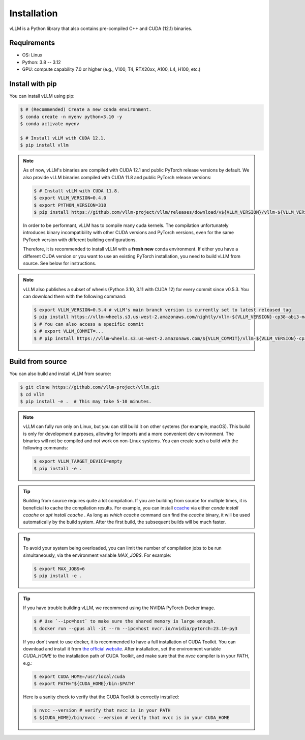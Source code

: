 .. _installation:

Installation
============

vLLM is a Python library that also contains pre-compiled C++ and CUDA (12.1) binaries.

Requirements
------------

* OS: Linux
* Python: 3.8 -- 3.12
* GPU: compute capability 7.0 or higher (e.g., V100, T4, RTX20xx, A100, L4, H100, etc.)

Install with pip
----------------

You can install vLLM using pip:

.. code-block:: console

    $ # (Recommended) Create a new conda environment.
    $ conda create -n myenv python=3.10 -y
    $ conda activate myenv

    $ # Install vLLM with CUDA 12.1.
    $ pip install vllm

.. note::

    As of now, vLLM's binaries are compiled with CUDA 12.1 and public PyTorch release versions by default.
    We also provide vLLM binaries compiled with CUDA 11.8 and public PyTorch release versions:

    .. code-block:: console

        $ # Install vLLM with CUDA 11.8.
        $ export VLLM_VERSION=0.4.0
        $ export PYTHON_VERSION=310
        $ pip install https://github.com/vllm-project/vllm/releases/download/v${VLLM_VERSION}/vllm-${VLLM_VERSION}+cu118-cp${PYTHON_VERSION}-cp${PYTHON_VERSION}-manylinux1_x86_64.whl --extra-index-url https://download.pytorch.org/whl/cu118

    In order to be performant, vLLM has to compile many cuda kernels. The compilation unfortunately introduces binary incompatibility with other CUDA versions and PyTorch versions, even for the same PyTorch version with different building configurations.

    Therefore, it is recommended to install vLLM with a **fresh new** conda environment. If either you have a different CUDA version or you want to use an existing PyTorch installation, you need to build vLLM from source. See below for instructions.

.. note::

    vLLM also publishes a subset of wheels (Python 3.10, 3.11 with CUDA 12) for every commit since v0.5.3. You can download them with the following command:

    .. code-block:: console

        $ export VLLM_VERSION=0.5.4 # vLLM's main branch version is currently set to latest released tag
        $ pip install https://vllm-wheels.s3.us-west-2.amazonaws.com/nightly/vllm-${VLLM_VERSION}-cp38-abi3-manylinux1_x86_64.whl
        $ # You can also access a specific commit
        $ # export VLLM_COMMIT=...
        $ # pip install https://vllm-wheels.s3.us-west-2.amazonaws.com/${VLLM_COMMIT}/vllm-${VLLM_VERSION}-cp38-abi3-manylinux1_x86_64.whl


.. _build_from_source:

Build from source
-----------------

You can also build and install vLLM from source:

.. code-block:: console

    $ git clone https://github.com/vllm-project/vllm.git
    $ cd vllm
    $ pip install -e .  # This may take 5-10 minutes.

.. note::

    vLLM can fully run only on Linux, but you can still build it on other systems (for example, macOS). This build is only for development purposes, allowing for imports and a more convenient dev environment. The binaries will not be compiled and not work on non-Linux systems. You can create such a build with the following commands:

    .. code-block:: console

        $ export VLLM_TARGET_DEVICE=empty
        $ pip install -e .


.. tip::

    Building from source requires quite a lot compilation. If you are building from source for multiple times, it is beneficial to cache the compilation results. For example, you can install `ccache <https://github.com/ccache/ccache>`_ via either `conda install ccache` or `apt install ccache` . As long as `which ccache` command can find the `ccache` binary, it will be used automatically by the build system. After the first build, the subsequent builds will be much faster.

.. tip::
    To avoid your system being overloaded, you can limit the number of compilation jobs
    to be run simultaneously, via the environment variable `MAX_JOBS`. For example:

    .. code-block:: console

        $ export MAX_JOBS=6
        $ pip install -e .

.. tip::
    If you have trouble building vLLM, we recommend using the NVIDIA PyTorch Docker image.

    .. code-block:: console

        $ # Use `--ipc=host` to make sure the shared memory is large enough.
        $ docker run --gpus all -it --rm --ipc=host nvcr.io/nvidia/pytorch:23.10-py3

    If you don't want to use docker, it is recommended to have a full installation of CUDA Toolkit. You can download and install it from `the official website <https://developer.nvidia.com/cuda-toolkit-archive>`_. After installation, set the environment variable `CUDA_HOME` to the installation path of CUDA Toolkit, and make sure that the `nvcc` compiler is in your `PATH`, e.g.:

    .. code-block:: console

        $ export CUDA_HOME=/usr/local/cuda
        $ export PATH="${CUDA_HOME}/bin:$PATH"

    Here is a sanity check to verify that the CUDA Toolkit is correctly installed:

    .. code-block:: console

        $ nvcc --version # verify that nvcc is in your PATH
        $ ${CUDA_HOME}/bin/nvcc --version # verify that nvcc is in your CUDA_HOME

